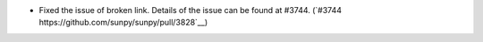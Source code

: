 - Fixed the issue of broken link. Details of the issue can be found at #3744. (`#3744 https://github.com/sunpy/sunpy/pull/3828`__)
